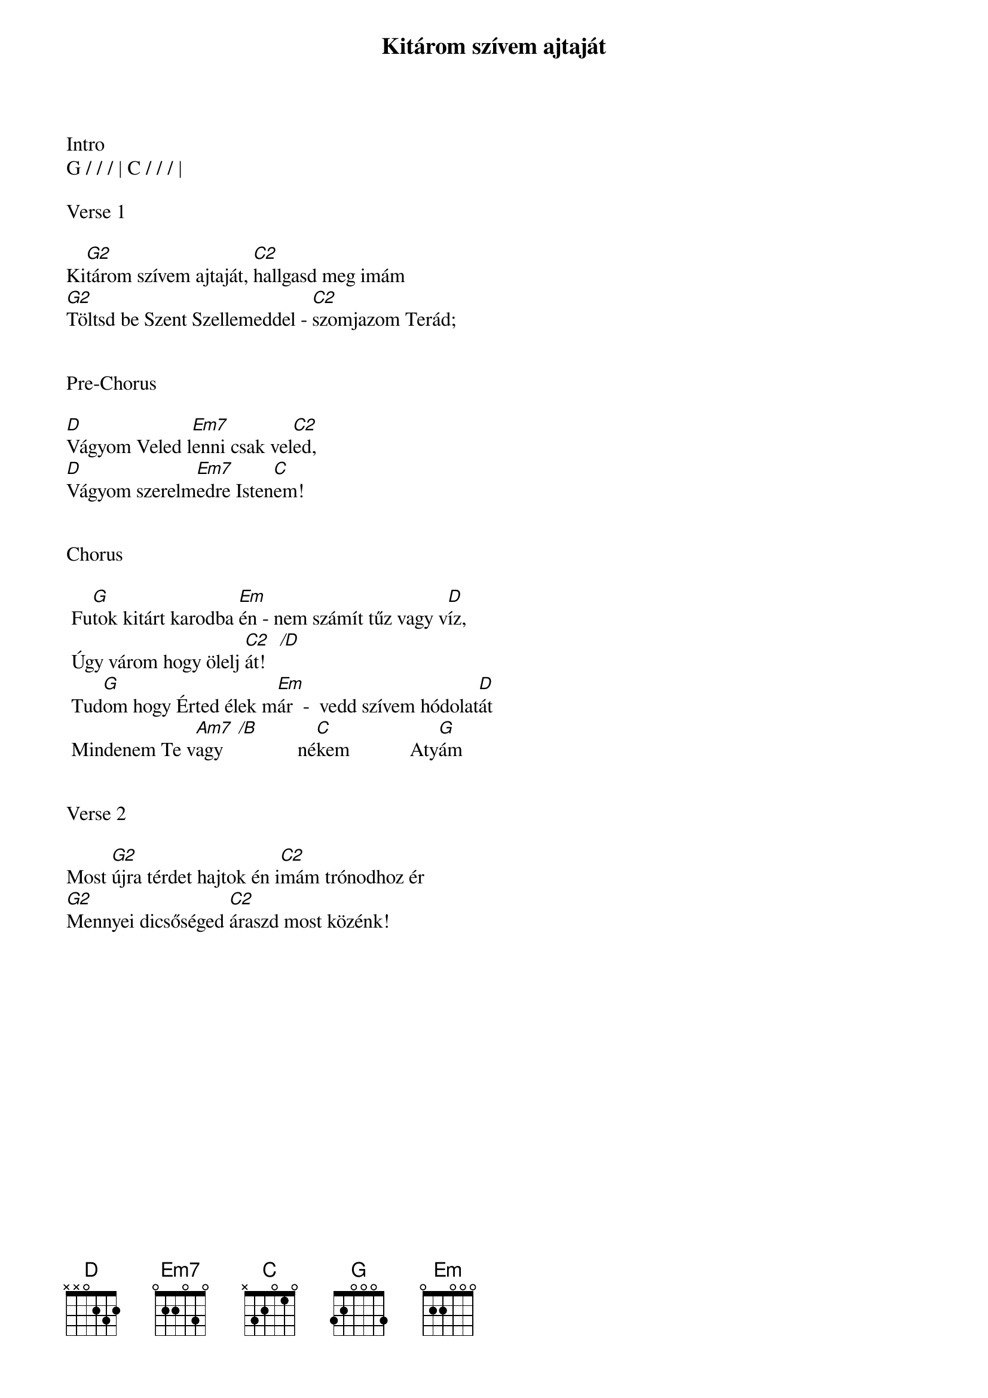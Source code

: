{title: Kitárom szívem ajtaját}
{key: G}
{tempo: 68}
{time: 4/4}
{duration: 300}


Intro
G / / / | C / / / |

Verse 1

Ki[G2]tárom szívem ajtaját, [C2]hallgasd meg imám 
[G2]Töltsd be Szent Szellemeddel - [C2]szomjazom Terád;


Pre-Chorus

[D]Vágyom Veled l[Em7]enni csak vel[C2]ed,
[D]Vágyom szerelm[Em7]edre Isten[C]em!


Chorus

	Fu[G]tok kitárt karodba [Em]én - nem számít tűz vagy v[D]íz,
	Úgy várom hogy ölelj [C2   /D]át!
	Tud[G]om hogy Érted élek m[Em]ár  -  vedd szívem hódolat[D]át
	Mindenem Te v[Am7  /B]agy               né[C]kem            Aty[G]ám


Verse 2

Most [G2]újra térdet hajtok én i[C2]mám trónodhoz ér 
[G2]Mennyei dicsőséged [C2]áraszd most közénk!